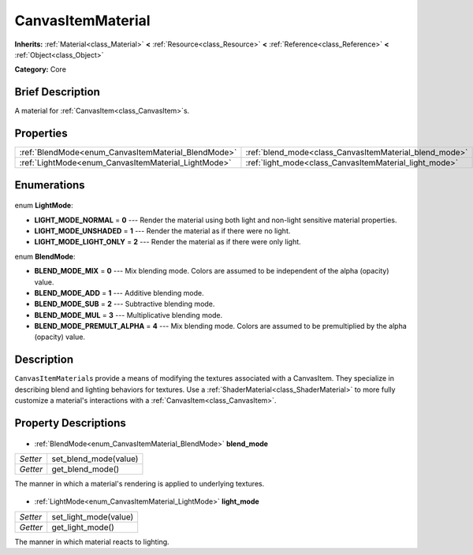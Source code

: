 .. Generated automatically by doc/tools/makerst.py in Godot's source tree.
.. DO NOT EDIT THIS FILE, but the CanvasItemMaterial.xml source instead.
.. The source is found in doc/classes or modules/<name>/doc_classes.

.. _class_CanvasItemMaterial:

CanvasItemMaterial
==================

**Inherits:** :ref:`Material<class_Material>` **<** :ref:`Resource<class_Resource>` **<** :ref:`Reference<class_Reference>` **<** :ref:`Object<class_Object>`

**Category:** Core

Brief Description
-----------------

A material for :ref:`CanvasItem<class_CanvasItem>`\ s.

Properties
----------

+-----------------------------------------------------+--------------------------------------------------------+
| :ref:`BlendMode<enum_CanvasItemMaterial_BlendMode>` | :ref:`blend_mode<class_CanvasItemMaterial_blend_mode>` |
+-----------------------------------------------------+--------------------------------------------------------+
| :ref:`LightMode<enum_CanvasItemMaterial_LightMode>` | :ref:`light_mode<class_CanvasItemMaterial_light_mode>` |
+-----------------------------------------------------+--------------------------------------------------------+

Enumerations
------------

  .. _enum_CanvasItemMaterial_LightMode:

enum **LightMode**:

- **LIGHT_MODE_NORMAL** = **0** --- Render the material using both light and non-light sensitive material properties.
- **LIGHT_MODE_UNSHADED** = **1** --- Render the material as if there were no light.
- **LIGHT_MODE_LIGHT_ONLY** = **2** --- Render the material as if there were only light.

  .. _enum_CanvasItemMaterial_BlendMode:

enum **BlendMode**:

- **BLEND_MODE_MIX** = **0** --- Mix blending mode. Colors are assumed to be independent of the alpha (opacity) value.
- **BLEND_MODE_ADD** = **1** --- Additive blending mode.
- **BLEND_MODE_SUB** = **2** --- Subtractive blending mode.
- **BLEND_MODE_MUL** = **3** --- Multiplicative blending mode.
- **BLEND_MODE_PREMULT_ALPHA** = **4** --- Mix blending mode. Colors are assumed to be premultiplied by the alpha (opacity) value.

Description
-----------

``CanvasItemMaterial``\ s provide a means of modifying the textures associated with a CanvasItem. They specialize in describing blend and lighting behaviors for textures. Use a :ref:`ShaderMaterial<class_ShaderMaterial>` to more fully customize a material's interactions with a :ref:`CanvasItem<class_CanvasItem>`.

Property Descriptions
---------------------

  .. _class_CanvasItemMaterial_blend_mode:

- :ref:`BlendMode<enum_CanvasItemMaterial_BlendMode>` **blend_mode**

+----------+-----------------------+
| *Setter* | set_blend_mode(value) |
+----------+-----------------------+
| *Getter* | get_blend_mode()      |
+----------+-----------------------+

The manner in which a material's rendering is applied to underlying textures.

  .. _class_CanvasItemMaterial_light_mode:

- :ref:`LightMode<enum_CanvasItemMaterial_LightMode>` **light_mode**

+----------+-----------------------+
| *Setter* | set_light_mode(value) |
+----------+-----------------------+
| *Getter* | get_light_mode()      |
+----------+-----------------------+

The manner in which material reacts to lighting.

